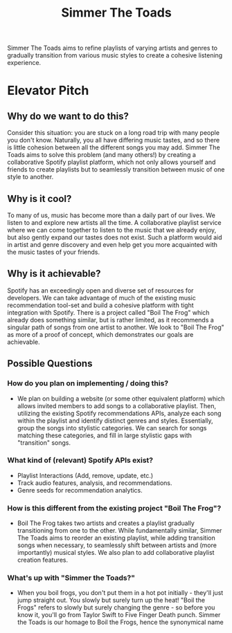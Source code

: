 #+title: Simmer The Toads

Simmer The Toads aims to refine playlists of varying artists and genres to
gradually transition from various music styles to create a cohesive listening experience.

* Elevator Pitch

** Why do we want to do this?
Consider this situation: you are stuck on a long road trip with many people you
don't know. Naturally, you all have differing music tastes, and so there is
little cohesion between all the different songs you may add. Simmer The Toads
aims to solve this problem (and many others!) by creating a collaborative
Spotify playlist platform, which not only allows yourself and friends to create
playlists but to seamlessly transition between music of one style to another.

** Why is it cool?
To many of us, music has become more than a daily part of our lives. We listen
to and explore new artists all the time. A collaborative playlist service where
we can come together to listen to the music that we already enjoy, but also
gently expand our tastes does not exist. Such a platform would aid in artist and
genre discovery and even help get you more acquainted with the music tastes of
your friends.

** Why is it achievable?
Spotify has an exceedingly open and diverse set of resources for developers. We
can take advantage of much of the existing music recommendation tool-set and
build a cohesive platform with tight integration with Spotify. There is a
project called "Boil The Frog" which already does something similar, but is
rather limited, as it recommends a singular path of songs from one artist to
another. We look to "Boil The Frog" as more of a proof of concept, which
demonstrates our goals are achievable.

** Possible Questions

*** How do you plan on implementing / doing this?
+ We plan on building a website (or some other equivalent platform) which allows
  invited members to add songs to a collaborative playlist. Then, utilizing the
  existing Spotify recommendations APIs, analyze each song within the playlist
  and identify distinct genres and styles. Essentially, group the songs into
  stylistic categories. We can search for songs matching these categories, and
  fill in large stylistic gaps with "transition" songs.

*** What kind of (relevant) Spotify APIs exist?
+ Playlist Interactions (Add, remove, update, etc.)
+ Track audio features, analysis, and recommendations.
+ Genre seeds for recommendation analytics.

*** How is this different from the existing project "Boil The Frog"?
+ Boil The Frog takes two artists and creates a playlist gradually transitioning
  from one to the other. While fundamentally similar, Simmer The Toads aims to
  reorder an existing playlist, while adding transition songs when necessary, to
  seamlessly shift between artists and (more importantly) musical styles. We
  also plan to add collaborative playlist creation features.
  
*** What's up with "Simmer the Toads?"
  + When you boil frogs, you don't put them in a hot pot initially - they'll
    just jump straight out. You slowly but surely turn up the heat! "Boil the
    Frogs" refers to slowly but surely changing the genre - so before you know
    it, you'll go from Taylor Swift to Five Finger Death punch. Simmer the Toads
    is our homage to Boil the Frogs, hence the synonymical name
